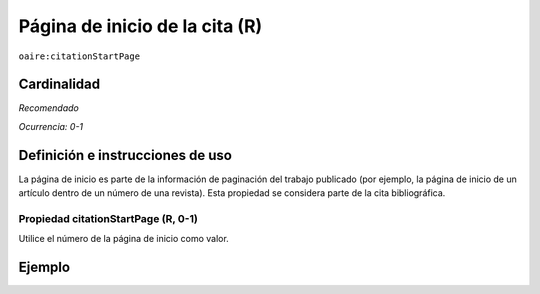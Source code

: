 .. _aire:citationStartPage:

Página de inicio de la cita (R)
===============================

``oaire:citationStartPage``

Cardinalidad
~~~~~~~~~~~~

*Recomendado*

*Ocurrencia: 0-1*

Definición e instrucciones de uso
~~~~~~~~~~~~~~~~~~~~~~~~~~~~~~~~~

La página de inicio es parte de la información de paginación del trabajo publicado (por ejemplo, la página de inicio de un artículo dentro de un número de una revista). Esta propiedad se considera parte de la cita bibliográfica.

Propiedad citationStartPage (R, 0-1)
------------------------------------

Utilice el número de la página de inicio como valor.

Ejemplo
~~~~~~~

.. code-block:: xml
   :linenos:

   <oaire:citationStartPage>100</oaire:citationStartPage>
